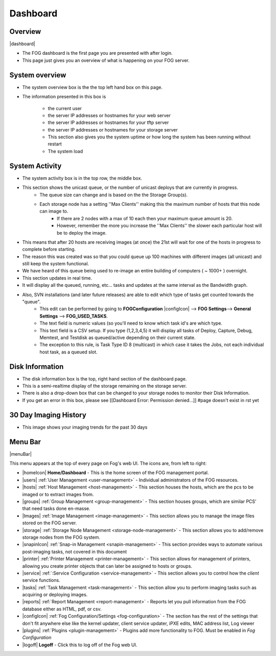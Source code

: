 Dashboard
^^^^^^^^^

Overview
--------

|dashboard|

- The FOG dashboard is the first page you are presented with after login.
- This page just gives you an overview of what is happening on your FOG server.

System overview
---------------

- The system overview box is the the top left hand box on this page. 
- The information presented in this box is 
    
    - the current user
    - the server IP addresses or hostnames for your web server
    - the server IP addresses or hostnames for your tftp server
    - the server IP addresses or hostnames for your storage server
    - This section also gives you the system uptime or how long the system has been running without restart
    - The system load

System Activity
---------------

- The system activity box is in the top row, the middle box.
- This section shows the unicast queue, or the number of unicast deploys that are currently in progress.
    - The queue size can change and is based on the the Storage Group(s). 
    - Each storage node has a setting ''Max Clients'' making this the maximum number of hosts that this node can image to. 
        - If there are 2 nodes with a max of 10 each then your maximum queue amount is 20. 
        - However, remember the more you increase the ''Max Clients'' the slower each particular host will be to deploy the image. 
- This means that after 20 hosts are receiving images (at once) the 21st will wait for one of the hosts in progress to complete before starting.
- The reason this was created was so that you could queue up 100 machines with different images (all unicast) and still keep the system functional.
- We have heard of this queue being used to re-image an entire building of computers ( ~ 1000+ ) overnight.
- This section updates in real time. 
- It will display all the queued, running, etc... tasks and updates at the same interval as the Bandwidth graph.
- Also, SVN installations (and later future releases) are able to edit which type of tasks get counted towards the "queue".
    - This edit can be performed by going to **FOGConfiguration** |configIcon| --> **FOG Settings**--> **General Settings** --> **FOG\_USED\_TASKS**. 
    - The text field is numeric values (so you'll need to know which task id's are which type. 
    - This text field is a CSV setup. If you type (1,2,3,4,5) it will display all tasks of Deploy, Capture, Debug, Memtest, and Testdisk as queued/active depending on their current state.
    - The exception to this rule, is Task Type ID 8 (multicast) in which case it takes the Jobs, not each individual host task, as a queued slot.

Disk Information
----------------

- The disk information box is the top, right hand section of the dashboard page.
- This is a semi-realtime display of the storage remaining on the storage server.
- There is also a drop-down box that can be changed to your storage nodes to monitor their Disk Information.
- If you get an error in this box, please see [[Dashboard Error: Permission denied...]] #page doesn't exist in rst yet

30 Day Imaging History
----------------------

- This image shows your imaging trends for the past 30 days

Menu Bar
--------

|menuBar|

This menu appears at the top of every page on Fog's web UI. The icons are, from left to right:

- |homeIcon| **Home/Dashboard** - This is the home screen of the FOG management portal.
- |users| :ref:`User Management <user-management>` - Individual administrators of the FOG resources. 
- |hosts| :ref:`Host Management <host-management>` - This section houses the hosts, which are the pcs to be imaged or to extract images from.
- |groups| :ref:`Group Management <group-management>` - This section houses groups, which are similar PCS’ that need tasks done en-masse.
- |Images| :ref:`Image Management <image-management>` - This section allows you to manage the image files stored on the FOG server.
- |storage| :ref:`Storage Node Management <storage-node-management>` - This section allows you to add/remove storage nodes from the FOG system.
- |snapinIcon| :ref:`Snap-in Management <snapin-management>` - This section provides ways to automate various post-imaging tasks, not covered in this document
- |printer| :ref:`Printer Management <printer-management>` - This section allows for management of printers, allowing you create printer objects that can later be assigned to hosts or groups.
- |service| :ref:`:Service Configuration <service-management>` - This section allows you to control how the *client* service functions.
- |tasks| :ref:`Task Management <task-management>` - This section allow you to perform imaging tasks such as acquiring or deploying images.
- |reports| :ref:`Report Management <report-management>` - Reports let you pull information from the FOG database either as HTML, pdf, or csv.
- |configIcon| :ref:`Fog Configuration/Settings <fog-configuration>` - The section has the rest of the settings that don't fit anywhere else like the kernel updater, client service updater, iPXE edits, MAC address list, Log viewer
- |plugins| :ref:`Plugins <plugin-management>` - Plugins add more functionality to FOG. Must be enabled in *Fog Configuration*
- |logoff| **Logoff** - Click this to log off of the Fog web UI.